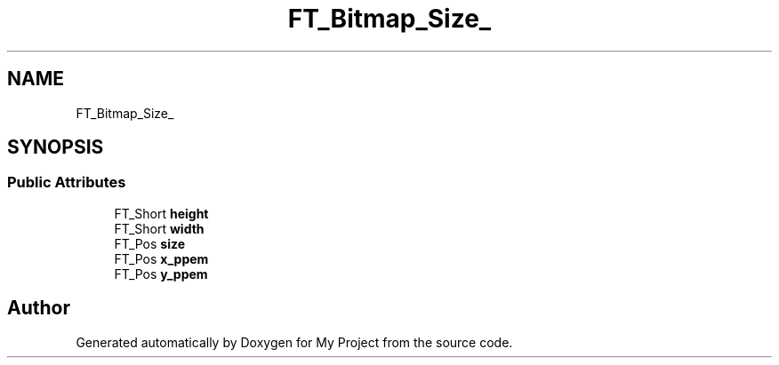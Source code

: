 .TH "FT_Bitmap_Size_" 3 "Wed Feb 1 2023" "Version Version 0.0" "My Project" \" -*- nroff -*-
.ad l
.nh
.SH NAME
FT_Bitmap_Size_
.SH SYNOPSIS
.br
.PP
.SS "Public Attributes"

.in +1c
.ti -1c
.RI "FT_Short \fBheight\fP"
.br
.ti -1c
.RI "FT_Short \fBwidth\fP"
.br
.ti -1c
.RI "FT_Pos \fBsize\fP"
.br
.ti -1c
.RI "FT_Pos \fBx_ppem\fP"
.br
.ti -1c
.RI "FT_Pos \fBy_ppem\fP"
.br
.in -1c

.SH "Author"
.PP 
Generated automatically by Doxygen for My Project from the source code\&.
